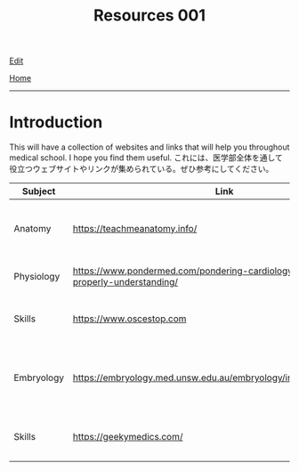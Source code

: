 #+TITLE: Resources 001

[[https://github.com/tankensha/tankensha.github.io/edit/main/src/resources/001.org][Edit]]

[[file:./index.org][Home]]

-----

* Introduction
:PROPERTIES:
:CUSTOM_ID: org3c1ff02
:END:

This will have a collection of websites and links that will help you throughout medical school. I hope you find them useful. @@html:<span class="ja">これには、医学部全体を通して役立つウェブサイトやリンクが集められている。ぜひ参考にしてください。</span>@@

#+ATTR_HTML: :class sortable
| Subject    | Link                                                                                   | Description                                                              |
|------------+----------------------------------------------------------------------------------------+--------------------------------------------------------------------------|
| Anatomy    | [[https://teachmeanatomy.info/]]                                                           | This is a good anatomy website. Use this a lot!                          |
| Physiology | [[https://www.pondermed.com/pondering-cardiology/hunting-culprit-properly-understanding/]] | Nice explanation of ECG                                                  |
| Skills     | [[https://www.oscestop.com]]                                                               | This has a lot of good OSCE explanations.                                |
| Embryology | [[https://embryology.med.unsw.edu.au/embryology/index.php/Main_Page]]                      | This explains embryology in detail. It has a lot of pictures and videos. |
| Skills           | [[https://geekymedics.com/]]                                                                                       | This has a lot of good OSCE videos.                                                                         |

#+BEGIN_EXPORT html
<script src="https://ahisu6.github.io/assets/js/sortTable.js"></script>
#+END_EXPORT
